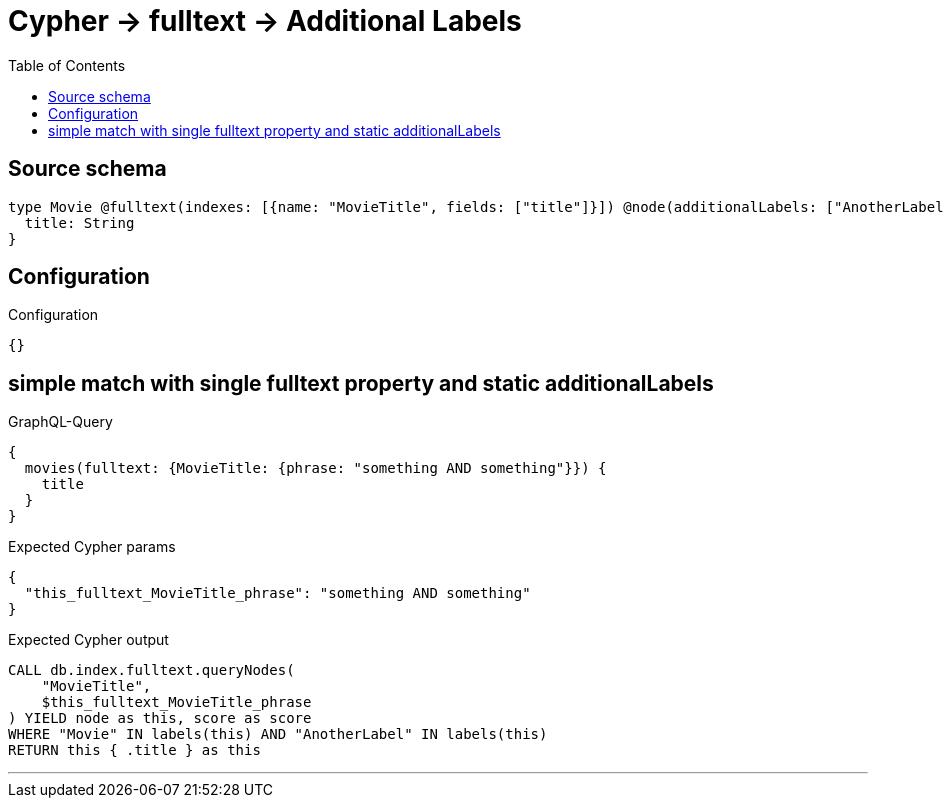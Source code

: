 :toc:

= Cypher -> fulltext -> Additional Labels

== Source schema

[source,graphql,schema=true]
----
type Movie @fulltext(indexes: [{name: "MovieTitle", fields: ["title"]}]) @node(additionalLabels: ["AnotherLabel"]) {
  title: String
}
----

== Configuration

.Configuration
[source,json,schema-config=true]
----
{}
----
== simple match with single fulltext property and static additionalLabels

.GraphQL-Query
[source,graphql]
----
{
  movies(fulltext: {MovieTitle: {phrase: "something AND something"}}) {
    title
  }
}
----

.Expected Cypher params
[source,json]
----
{
  "this_fulltext_MovieTitle_phrase": "something AND something"
}
----

.Expected Cypher output
[source,cypher]
----
CALL db.index.fulltext.queryNodes(
    "MovieTitle",
    $this_fulltext_MovieTitle_phrase
) YIELD node as this, score as score
WHERE "Movie" IN labels(this) AND "AnotherLabel" IN labels(this)
RETURN this { .title } as this
----

'''

